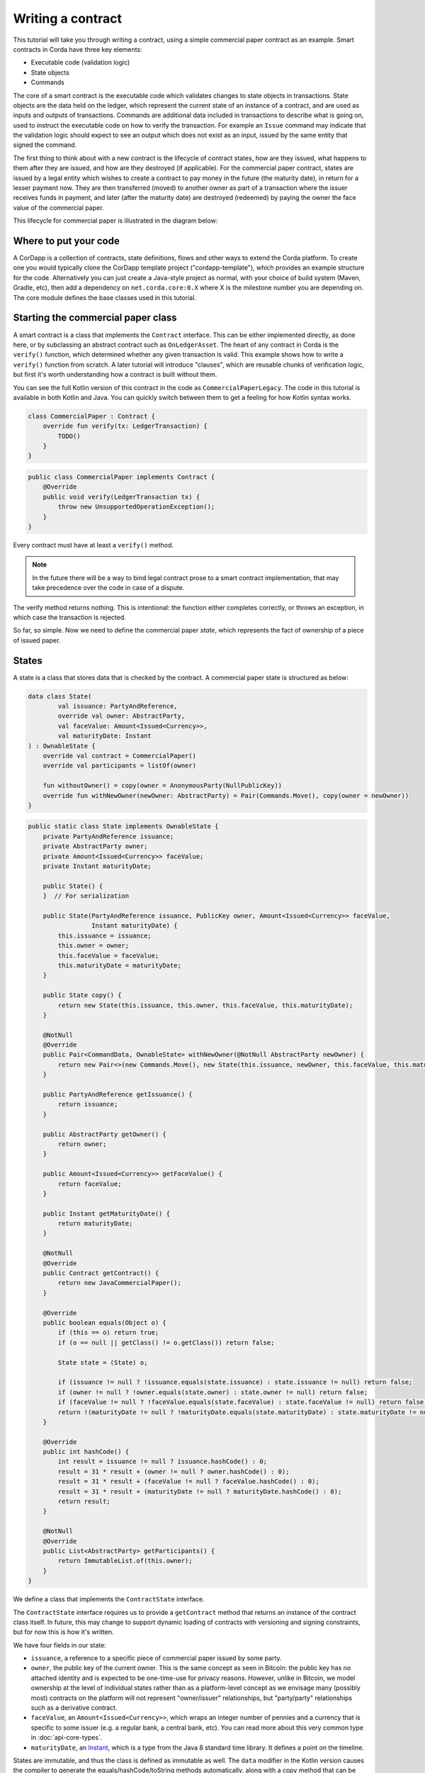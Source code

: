 .. highlight:: kotlin
.. raw:: html

   <script type="text/javascript" src="_static/jquery.js"></script>
   <script type="text/javascript" src="_static/codesets.js"></script>

Writing a contract
==================

This tutorial will take you through writing a contract, using a simple commercial paper contract as an example.
Smart contracts in Corda have three key elements:

* Executable code (validation logic)
* State objects
* Commands

The core of a smart contract is the executable code which validates changes to state objects in transactions. State
objects are the data held on the ledger, which represent the current state of an instance of a contract, and are used as
inputs and outputs of transactions. Commands are additional data included in transactions to describe what is going on,
used to instruct the executable code on how to verify the transaction. For example an ``Issue`` command may indicate
that the validation logic should expect to see an output which does not exist as an input, issued by the same entity
that signed the command.

The first thing to think about with a new contract is the lifecycle of contract states, how are they issued, what happens
to them after they are issued, and how are they destroyed (if applicable). For the commercial paper contract, states are
issued by a legal entity which wishes to create a contract to pay money in the future (the maturity date), in return for
a lesser payment now. They are then transferred (moved) to another owner as part of a transaction where the issuer
receives funds in payment, and later (after the maturity date) are destroyed (redeemed) by paying the owner the face
value of the commercial paper.

This lifecycle for commercial paper is illustrated in the diagram below:

.. image:: resources/contract-cp.png

Where to put your code
----------------------

A CorDapp is a collection of contracts, state definitions, flows and other ways to extend the Corda platform.
To create one you would typically clone the CorDapp template project ("cordapp-template"), which provides an example
structure for the code. Alternatively you can just create a Java-style project as normal, with your choice of build
system (Maven, Gradle, etc), then add a dependency on ``net.corda.core:0.X`` where X is the milestone number you are
depending on. The core module defines the base classes used in this tutorial.

Starting the commercial paper class
-----------------------------------

A smart contract is a class that implements the ``Contract`` interface. This can be either implemented directly, as done
here, or by subclassing an abstract contract such as ``OnLedgerAsset``. The heart of any contract in Corda is the
``verify()`` function, which determined whether any given transaction is valid. This example shows how to write a
``verify()`` function from scratch. A later tutorial will introduce "clauses", which are reusable chunks of verification
logic, but first it's worth understanding how a contract is built without them.

You can see the full Kotlin version of this contract in the code as ``CommercialPaperLegacy``. The code in this
tutorial is available in both Kotlin and Java. You can quickly switch between them to get a feeling for how
Kotlin syntax works.

.. container:: codeset

   .. sourcecode:: kotlin

      class CommercialPaper : Contract {
          override fun verify(tx: LedgerTransaction) {
              TODO()
          }
      }

   .. sourcecode:: java

      public class CommercialPaper implements Contract {
          @Override
          public void verify(LedgerTransaction tx) {
              throw new UnsupportedOperationException();
          }
      }

Every contract must have at least a ``verify()`` method.

.. note:: In the future there will be a way to bind legal contract prose to a smart contract implementation,
          that may take precedence over the code in case of a dispute.

The verify method returns nothing. This is intentional: the function either completes correctly, or throws an exception,
in which case the transaction is rejected.

So far, so simple. Now we need to define the commercial paper *state*, which represents the fact of ownership of a
piece of issued paper.

States
------

A state is a class that stores data that is checked by the contract. A commercial paper state is structured as below:

.. image:: resources/contract-cp-state.png


.. container:: codeset

   .. sourcecode:: kotlin

      data class State(
              val issuance: PartyAndReference,
              override val owner: AbstractParty,
              val faceValue: Amount<Issued<Currency>>,
              val maturityDate: Instant
      ) : OwnableState {
          override val contract = CommercialPaper()
          override val participants = listOf(owner)

          fun withoutOwner() = copy(owner = AnonymousParty(NullPublicKey))
          override fun withNewOwner(newOwner: AbstractParty) = Pair(Commands.Move(), copy(owner = newOwner))
      }

   .. sourcecode:: java

      public static class State implements OwnableState {
          private PartyAndReference issuance;
          private AbstractParty owner;
          private Amount<Issued<Currency>> faceValue;
          private Instant maturityDate;

          public State() {
          }  // For serialization

          public State(PartyAndReference issuance, PublicKey owner, Amount<Issued<Currency>> faceValue,
                       Instant maturityDate) {
              this.issuance = issuance;
              this.owner = owner;
              this.faceValue = faceValue;
              this.maturityDate = maturityDate;
          }

          public State copy() {
              return new State(this.issuance, this.owner, this.faceValue, this.maturityDate);
          }

          @NotNull
          @Override
          public Pair<CommandData, OwnableState> withNewOwner(@NotNull AbstractParty newOwner) {
              return new Pair<>(new Commands.Move(), new State(this.issuance, newOwner, this.faceValue, this.maturityDate));
          }

          public PartyAndReference getIssuance() {
              return issuance;
          }

          public AbstractParty getOwner() {
              return owner;
          }

          public Amount<Issued<Currency>> getFaceValue() {
              return faceValue;
          }

          public Instant getMaturityDate() {
              return maturityDate;
          }

          @NotNull
          @Override
          public Contract getContract() {
              return new JavaCommercialPaper();
          }

          @Override
          public boolean equals(Object o) {
              if (this == o) return true;
              if (o == null || getClass() != o.getClass()) return false;

              State state = (State) o;

              if (issuance != null ? !issuance.equals(state.issuance) : state.issuance != null) return false;
              if (owner != null ? !owner.equals(state.owner) : state.owner != null) return false;
              if (faceValue != null ? !faceValue.equals(state.faceValue) : state.faceValue != null) return false;
              return !(maturityDate != null ? !maturityDate.equals(state.maturityDate) : state.maturityDate != null);
          }

          @Override
          public int hashCode() {
              int result = issuance != null ? issuance.hashCode() : 0;
              result = 31 * result + (owner != null ? owner.hashCode() : 0);
              result = 31 * result + (faceValue != null ? faceValue.hashCode() : 0);
              result = 31 * result + (maturityDate != null ? maturityDate.hashCode() : 0);
              return result;
          }

          @NotNull
          @Override
          public List<AbstractParty> getParticipants() {
              return ImmutableList.of(this.owner);
          }
      }


We define a class that implements the ``ContractState`` interface.

The ``ContractState`` interface requires us to provide a ``getContract`` method that returns an instance of the
contract class itself. In future, this may change to support dynamic loading of contracts with versioning
and signing constraints, but for now this is how it's written.

We have four fields in our state:

* ``issuance``, a reference to a specific piece of commercial paper issued by some party.
* ``owner``, the public key of the current owner. This is the same concept as seen in Bitcoin: the public key has no
  attached identity and is expected to be one-time-use for privacy reasons. However, unlike in Bitcoin, we model
  ownership at the level of individual states rather than as a platform-level concept as we envisage many
  (possibly most) contracts on the platform will not represent "owner/issuer" relationships, but "party/party"
  relationships such as a derivative contract.
* ``faceValue``, an ``Amount<Issued<Currency>>``, which wraps an integer number of pennies and a currency that is
  specific to some issuer (e.g. a regular bank, a central bank, etc). You can read more about this very common
  type in :doc:`api-core-types`.
* ``maturityDate``, an `Instant <https://docs.oracle.com/javase/8/docs/api/java/time/Instant.html>`_, which is a type
  from the Java 8 standard time library. It defines a point on the timeline.

States are immutable, and thus the class is defined as immutable as well. The ``data`` modifier in the Kotlin version
causes the compiler to generate the equals/hashCode/toString methods automatically, along with a copy method that can
be used to create variants of the original object. Data classes are similar to case classes in Scala, if you are
familiar with that language. The ``withoutOwner`` method uses the auto-generated copy method to return a version of
the state with the owner public key blanked out: this will prove useful later.

The Java code compiles to almost identical bytecode as the Kotlin version, but as you can see, is much more verbose.

Commands
--------

The validation logic for a contract may vary depending on what stage of a state's lifecycle it is automating. So it can
be useful to pass additional data into the contract code that isn't represented by the states which exist permanently
in the ledger, in order to clarify intent of a transaction.

For this purpose we have commands. Often they don't need to contain any data at all, they just need to exist. A command
is a piece of data associated with some *signatures*. By the time the contract runs the signatures have already been
checked, so from the contract code's perspective, a command is simply a data structure with a list of attached
public keys. Each key had a signature proving that the corresponding private key was used to sign. Because of this
approach contracts never actually interact or work with digital signatures directly.

Let's define a few commands now:

.. container:: codeset

   .. sourcecode:: kotlin

      interface Commands : CommandData {
          class Move : TypeOnlyCommandData(), Commands
          class Redeem : TypeOnlyCommandData(), Commands
          class Issue : TypeOnlyCommandData(), Commands
      }


   .. sourcecode:: java

      public static class Commands implements core.contract.Command {
          public static class Move extends Commands {
              @Override
              public boolean equals(Object obj) {
                  return obj instanceof Move;
              }
          }

          public static class Redeem extends Commands {
              @Override
              public boolean equals(Object obj) {
                  return obj instanceof Redeem;
              }
          }

          public static class Issue extends Commands {
              @Override
              public boolean equals(Object obj) {
                  return obj instanceof Issue;
              }
          }
      }

We define a simple grouping interface or static class, this gives us a type that all our commands have in common,
then we go ahead and create three commands: ``Move``, ``Redeem``, ``Issue``. ``TypeOnlyCommandData`` is a helpful utility
for the case when there's no data inside the command; only the existence matters. It defines equals and hashCode
such that any instances always compare equal and hash to the same value.

The verify function
-------------------

The heart of a smart contract is the code that verifies a set of state transitions (a *transaction*). The function is
simple: it's given a class representing the transaction, and if the function returns then the transaction is considered
acceptable. If it throws an exception, the transaction is rejected.

Each transaction can have multiple input and output states of different types. The set of contracts to run is decided
by taking the code references inside each state. Each contract is run only once. As an example, a contract that includes
2 cash states and 1 commercial paper state as input, and has as output 1 cash state and 1 commercial paper state, will
run two contracts one time each: Cash and CommercialPaper.

.. container:: codeset

   .. sourcecode:: kotlin

      override fun verify(tx: LedgerTransaction) {
          // Group by everything except owner: any modification to the CP at all is considered changing it fundamentally.
          val groups = tx.groupStates(State::withoutOwner)

          // There are two possible things that can be done with this CP. The first is trading it. The second is redeeming
          // it for cash on or after the maturity date.
          val command = tx.commands.requireSingleCommand<CommercialPaper.Commands>()

   .. sourcecode:: java

      @Override
      public void verify(LedgerTransaction tx) {
          List<InOutGroup<State, State>> groups = tx.groupStates(State.class, State::withoutOwner);
          AuthenticatedObject<Command> cmd = requireSingleCommand(tx.getCommands(), Commands.class);

We start by using the ``groupStates`` method, which takes a type and a function. State grouping is a way of ensuring
your contract can handle multiple unrelated states of the same type in the same transaction, which is needed for
splitting/merging of assets, atomic swaps and so on. More on this next.

The second line does what the code suggests: it searches for a command object that inherits from the
``CommercialPaper.Commands`` supertype, and either returns it, or throws an exception if there's zero or more than one
such command.

.. _state_ref:

Using state groups
------------------

The simplest way to write a smart contract would be to say that each transaction can have a single input state and a
single output state of the kind covered by that contract. This would be easy for the developer, but would prevent many
important use cases.

The next easiest way to write a contract would be to iterate over each input state and expect it to have an output
state. Now you can build a single transaction that, for instance, moves two different cash states in different currencies
simultaneously. But it gets complicated when you want to issue or exit one state at the same time as moving another.

Things get harder still once you want to split and merge states. We say states are *fungible* if they are
treated identically to each other by the recipient, despite the fact that they aren't quite identical. Dollar bills are
fungible because even though one may be worn/a bit dirty and another may be crisp and new, they are still both worth
exactly $1. Likewise, ten $1 bills are almost exactly equivalent to one $10 bill. On the other hand, $10 and ?10 are not
fungible: if you tried to pay for something that cost ?20 with $10+?10 notes your trade would not be accepted.

To make all this easier the contract API provides a notion of groups. A group is a set of input states and output states
that should be checked for validity together.

Consider the following simplified currency trade transaction:

* **Input**:  $12,000 owned by Alice   (A)
* **Input**:   $3,000 owned by Alice   (A)
* **Input**:  ?10,000 owned by Bob     (B)
* **Output**: ?10,000 owned by Alice   (B)
* **Output**: $15,000 owned by Bob     (A)

In this transaction Alice and Bob are trading $15,000 for ?10,000. Alice has her money in the form of two different
inputs e.g. because she received the dollars in two payments. The input and output amounts do balance correctly, but
the cash smart contract must consider the pounds and the dollars separately because they are not fungible: they cannot
be merged together. So we have two groups: A and B.

The ``LedgerTransaction.groupStates`` method handles this logic for us: firstly, it selects only states of the
given type (as the transaction may include other types of state, such as states representing bond ownership, or a
multi-sig state) and then it takes a function that maps a state to a grouping key. All states that share the same key are
grouped together. In the case of the cash example above, the grouping key would be the currency.

In this kind of contract we don't want CP to be fungible: merging and splitting is (in our example) not allowed.
So we just use a copy of the state minus the owner field as the grouping key.

Here are some code examples:

.. container:: codeset

   .. sourcecode:: kotlin

      // Type of groups is List<InOutGroup<State, Pair<PartyReference, Currency>>>
      val groups = tx.groupStates() { it: Cash.State -> Pair(it.deposit, it.amount.currency) }
      for ((inputs, outputs, key) in groups) {
          // Either inputs or outputs could be empty.
          val (deposit, currency) = key

          ...
      }

   .. sourcecode:: java

      List<InOutGroup<State, Pair<PartyReference, Currency>>> groups = tx.groupStates(Cash.State.class, s -> Pair(s.deposit, s.amount.currency))
      for (InOutGroup<State, Pair<PartyReference, Currency>> group : groups) {
          List<State> inputs = group.getInputs();
          List<State> outputs = group.getOutputs();
          Pair<PartyReference, Currency> key = group.getKey();

          ...
      }

The ``groupStates`` call uses the provided function to calculate a "grouping key". All states that have the same
grouping key are placed in the same group. A grouping key can be anything that implements equals/hashCode, but it's
always an aggregate of the fields that shouldn't change between input and output. In the above example we picked the
fields we wanted and packed them into a ``Pair``. It returns a list of ``InOutGroup``, which is just a holder for the
inputs, outputs and the key that was used to define the group. In the Kotlin version we unpack these using destructuring
to get convenient access to the inputs, the outputs, the deposit data and the currency. The Java version is more
verbose, but equivalent.

The rules can then be applied to the inputs and outputs as if it were a single transaction. A group may have zero
inputs or zero outputs: this can occur when issuing assets onto the ledger, or removing them.

In this example, we do it differently and use the state class itself as the aggregator. We just
blank out fields that are allowed to change, making the grouping key be "everything that isn't that":

.. container:: codeset

   .. sourcecode:: kotlin

      val groups = tx.groupStates(State::withoutOwner)

   .. sourcecode:: java

      List<InOutGroup<State, State>> groups = tx.groupStates(State.class, State::withoutOwner);

For large states with many fields that must remain constant and only one or two that are really mutable, it's often
easier to do things this way than to specifically name each field that must stay the same. The ``withoutOwner`` function
here simply returns a copy of the object but with the ``owner`` field set to ``NullPublicKey``, which is just a public key
of all zeros. It's invalid and useless, but that's OK, because all we're doing is preventing the field from mattering
in equals and hashCode.


Checking the requirements
-------------------------

After extracting the command and the groups, we then iterate over each group and verify it meets the required business
logic.

.. container:: codeset

   .. sourcecode:: kotlin

      val timeWindow: TimeWindow? = tx.timeWindow

      for ((inputs, outputs, key) in groups) {
          when (command.value) {
              is Commands.Move -> {
                  val input = inputs.single()
                  requireThat {
                      "the transaction is signed by the owner of the CP" using (input.owner.owningKey in command.signers)
                      "the state is propagated" using (outputs.size == 1)
                      // Don't need to check anything else, as if outputs.size == 1 then the output is equal to
                      // the input ignoring the owner field due to the grouping.
                  }
              }

              is Commands.Redeem -> {
                  // Redemption of the paper requires movement of on-ledger cash.
                  val input = inputs.single()
                  val received = tx.outputs.map{ it.data }.sumCashBy(input.owner)
                  val time = timeWindow?.fromTime ?: throw IllegalArgumentException("Redemptions must be timestamped")
                  requireThat {
                      "the paper must have matured" using (time >= input.maturityDate)
                      "the received amount equals the face value" using (received == input.faceValue)
                      "the paper must be destroyed" using outputs.isEmpty()
                      "the transaction is signed by the owner of the CP" using (input.owner.owningKey in command.signers)
                  }
              }

              is Commands.Issue -> {
                  val output = outputs.single()
                  val time = timeWindow?.untilTime ?: throw IllegalArgumentException("Issuances must be timestamped")
                  requireThat {
                      // Don't allow people to issue commercial paper under other entities identities.
                      "output states are issued by a command signer" using (output.issuance.party.owningKey in command.signers)
                      "output values sum to more than the inputs" using (output.faceValue.quantity > 0)
                      "the maturity date is not in the past" using (time < output.maturityDate)
                      // Don't allow an existing CP state to be replaced by this issuance.
                      "can't reissue an existing state" by inputs.isEmpty()
                  }
              }

              else -> throw IllegalArgumentException("Unrecognised command")
          }
      }

   .. sourcecode:: java

      final TimeWindow timeWindow = tx.getTimeWindow();
              for (final InOutGroup<State, State> group : groups) {
                  final List<State> inputs = group.getInputs();
                  final List<State> outputs = group.getOutputs();

                  if (command.getValue() instanceof Commands.Move) {
                      final AuthenticatedObject<Commands.Move> cmd = requireSingleCommand(tx.getCommands(), Commands.Move.class);

                      // There should be only a single input due to aggregation above
                      final State input = Iterables.getOnlyElement(inputs);
                      if (!cmd.getSigners().contains(input.getOwner().getOwningKey()))
                          throw new IllegalStateException("Failed requirement: the transaction is signed by the owner of the CP");

                      // Check the output CP state is the same as the input state, ignoring the owner field.
                      if (outputs.size() != 1) {
                          throw new IllegalStateException("the state is propagated");
                      }
                  } else if (command.getValue() instanceof Commands.Redeem) {
                      final AuthenticatedObject<Commands.Redeem> cmd = requireSingleCommand(tx.getCommands(), Commands.Redeem.class);

                      // There should be only a single input due to aggregation above
                      final State input = Iterables.getOnlyElement(inputs);

                      if (!cmd.getSigners().contains(input.getOwner().getOwningKey()))
                          throw new IllegalStateException("Failed requirement: the transaction is signed by the owner of the CP");

                      final Instant time = null == timeWindow ? null : timeWindow.getUntilTime();
                      final Amount<Issued<Currency>> received = StateSumming.sumCashBy(tx.getOutputStates(), input.getOwner());

                      requireThat(require -> {
                          require.using("must be timestamped", timeWindow != null);
                          require.using("received amount equals the face value: "
                                  + received + " vs " + input.getFaceValue(), received.equals(input.getFaceValue()));
                          require.using("the paper must have matured", time != null && !time.isBefore(input.getMaturityDate()));
                          require.using("the received amount equals the face value", input.getFaceValue().equals(received));
                          require.using("the paper must be destroyed", outputs.isEmpty());
                          return Unit.INSTANCE;
                      });
                  } else if (command.getValue() instanceof Commands.Issue) {
                      // .. etc .. (see Kotlin for full definition)
                  }

This loop is the core logic of the contract.

The first line simply gets the timestamp out of the transaction. Timestamping of transactions is optional, so a time
may be missing here. We check for it being null later.

.. note:: In future timestamping may be mandatory for all transactions.

.. warning:: In the Kotlin version as long as we write a comparison with the transaction time first the compiler will
   verify we didn't forget to check if it's missing. Unfortunately due to the need for smooth Java interop, this
   check won't happen if we write e.g. ``someDate > time``, it has to be ``time < someDate``. So it's good practice to
   always write the transaction timestamp first.

The first line (first three lines in Java) impose a requirement that there be a single piece of commercial paper in
this group. We do not allow multiple units of CP to be split or merged even if they are owned by the same owner. The
``single()`` method is a static *extension method* defined by the Kotlin standard library: given a list, it throws an
exception if the list size is not 1, otherwise it returns the single item in that list. In Java, this appears as a
regular static method of the type familiar from many FooUtils type singleton classes and we have statically imported it
here. In Kotlin, it appears as a method that can be called on any JDK list. The syntax is slightly different but
behind the scenes, the code compiles to the same bytecodes.

Next, we check that the transaction was signed by the public key that's marked as the current owner of the commercial
paper. Because the platform has already verified all the digital signatures before the contract begins execution,
all we have to do is verify that the owner's public key was one of the keys that signed the transaction. The Java code
is straightforward: we are simply using the ``Preconditions.checkState`` method from Guava. The Kotlin version looks a little odd: we have a *requireThat* construct that looks like it's
built into the language. In fact *requireThat* is an ordinary function provided by the platform's contract API. Kotlin
supports the creation of *domain specific languages* through the intersection of several features of the language, and
we use it here to support the natural listing of requirements. To see what it compiles down to, look at the Java version.
Each ``"string" using (expression)`` statement inside a ``requireThat`` turns into an assertion that the given expression is
true, with an ``IllegalStateException`` being thrown that contains the string if not. It's just another way to write out a regular
assertion, but with the English-language requirement being put front and center.

Next, we take one of two paths, depending on what the type of the command object is.

If the command is a ``Move`` command, then we simply verify that the output state is actually present: a move is not
allowed to delete the CP from the ledger. The grouping logic already ensured that the details are identical and haven't
been changed, save for the public key of the owner.

If the command is a ``Redeem`` command, then the requirements are more complex:

1. We want to see that the face value of the CP is being moved as a cash claim against some party, that is, the
   issuer of the CP is really paying back the face value.
2. The transaction must be happening after the maturity date.
3. The commercial paper must *not* be propagated by this transaction: it must be deleted, by the group having no
   output state. This prevents the same CP being considered redeemable multiple times.

To calculate how much cash is moving, we use the ``sumCashBy`` utility function. Again, this is an extension function,
so in Kotlin code it appears as if it was a method on the ``List<Cash.State>`` type even though JDK provides no such
method. In Java we see its true nature: it is actually a static method named ``CashKt.sumCashBy``. This method simply
returns an ``Amount`` object containing the sum of all the cash states in the transaction outputs that are owned by
that given public key, or throws an exception if there were no such states *or* if there were different currencies
represented in the outputs! So we can see that this contract imposes a limitation on the structure of a redemption
transaction: you are not allowed to move currencies in the same transaction that the CP does not involve. This
limitation could be addressed with better APIs, if it were to be a real limitation.

Finally, we support an ``Issue`` command, to create new instances of commercial paper on the ledger. It likewise
enforces various invariants upon the issuance.

This contract is simple and does not implement all the business logic a real commercial paper lifecycle
management program would. For instance, there is no logic requiring a signature from the issuer for redemption:
it is assumed that any transfer of money that takes place at the same time as redemption is good enough. Perhaps
that is something that should be tightened. Likewise, there is no logic handling what happens if the issuer has gone
bankrupt, if there is a dispute, and so on.

As the prototype evolves, these requirements will be explored and this tutorial updated to reflect improvements in the
contracts API.

How to test your contract
-------------------------

Of course, it is essential to unit test your new nugget of business logic to ensure that it behaves as you expect.
As contract code is just a regular Java function you could write out the logic entirely by hand in the usual
manner. But this would be inconvenient, and then you'd get bored of writing tests and that would be bad: you
might be tempted to skip a few.

To make contract testing more convenient Corda provides a language-like API for both Kotlin and Java that lets
you easily construct chains of transactions and verify that they either pass validation, or fail with a particular
error message.

Testing contracts with this domain specific language is covered in the separate tutorial, :doc:`tutorial-test-dsl`.


Adding a generation API to your contract
----------------------------------------

Contract classes **must** provide a verify function, but they may optionally also provide helper functions to simplify
their usage. A simple class of functions most contracts provide are *generation functions*, which either create or
modify a transaction to perform certain actions (an action is normally mappable 1:1 to a command, but doesn't have to
be so).

Generation may involve complex logic. For example, the cash contract has a ``generateSpend`` method that is given a set of
cash states and chooses a way to combine them together to satisfy the amount of money that is being sent. In the
immutable-state model that we are using ledger entries (states) can only be created and deleted, but never modified.
Therefore to send $1200 when we have only $900 and $500 requires combining both states together, and then creating
two new output states of $1200 and $200 back to ourselves. This latter state is called the *change* and is a concept
that should be familiar to anyone who has worked with Bitcoin.

As another example, we can imagine code that implements a netting algorithm may generate complex transactions that must
be signed by many people. Whilst such code might be too big for a single utility method (it'd probably be sized more
like a module), the basic concept is the same: preparation of a transaction using complex logic.

For our commercial paper contract however, the things that can be done with it are quite simple. Let's start with
a method to wrap up the issuance process:

.. container:: codeset

   .. sourcecode:: kotlin

      fun generateIssue(issuance: PartyAndReference, faceValue: Amount<Issued<Currency>>, maturityDate: Instant,
                        notary: Party): TransactionBuilder {
          val state = State(issuance, issuance.party, faceValue, maturityDate)
          return TransactionBuilder(notary = notary).withItems(state, Command(Commands.Issue(), issuance.party.owningKey))
      }

We take a reference that points to the issuing party (i.e. the caller) and which can contain any internal
bookkeeping/reference numbers that we may require. The reference field is an ideal place to put (for example) a
join key. Then the face value of the paper, and the maturity date. It returns a ``TransactionBuilder``.
A ``TransactionBuilder`` is one of the few mutable classes the platform provides. It allows you to add inputs,
outputs and commands to it and is designed to be passed around, potentially between multiple contracts.

.. note:: Generation methods should ideally be written to compose with each other, that is, they should take a
   ``TransactionBuilder`` as an argument instead of returning one, unless you are sure it doesn't make sense to
   combine this type of transaction with others. In this case, issuing CP at the same time as doing other things
   would just introduce complexity that isn't likely to be worth it, so we return a fresh object each time: instead,
   an issuer should issue the CP (starting out owned by themselves), and then sell it in a separate transaction.

The function we define creates a ``CommercialPaper.State`` object that mostly just uses the arguments we were given,
but it fills out the owner field of the state to be the same public key as the issuing party.

The returned partial transaction has a ``Command`` object as a parameter. This is a container for any object
that implements the ``CommandData`` interface, along with a list of keys that are expected to sign this transaction. In this case,
issuance requires that the issuing party sign, so we put the key of the party there.

The ``TransactionBuilder`` has a convenience ``withItems`` method that takes a variable argument list. You can pass in
any ``StateAndRef`` (input), ``ContractState`` (output) or ``Command`` objects and it'll build up the transaction
for you.

There's one final thing to be aware of: we ask the caller to select a *notary* that controls this state and
prevents it from being double spent. You can learn more about this topic in the :doc:`key-concepts-notaries` article.

.. note:: For now, don't worry about how to pick a notary. More infrastructure will come later to automate this
   decision for you.

What about moving the paper, i.e. reassigning ownership to someone else?

.. container:: codeset

   .. sourcecode:: kotlin

      fun generateMove(tx: TransactionBuilder, paper: StateAndRef<State>, newOwner: AbstractParty) {
          tx.addInputState(paper)
          tx.addOutputState(paper.state.data.withOwner(newOwner))
          tx.addCommand(Command(Commands.Move(), paper.state.data.owner.owningKey))
      }

Here, the method takes a pre-existing ``TransactionBuilder`` and adds to it. This is correct because typically
you will want to combine a sale of CP atomically with the movement of some other asset, such as cash. So both
generate methods should operate on the same transaction. You can see an example of this being done in the unit tests
for the commercial paper contract.

The paper is given to us as a ``StateAndRef<CommercialPaper.State>`` object. This is exactly what it sounds like:
a small object that has a (copy of) a state object, and also the (txhash, index) that indicates the location of this
state on the ledger.

We add the existing paper state as an input, the same paper state with the owner field adjusted as an output,
and finally a move command that has the old owner's public key: this is what forces the current owner's signature
to be present on the transaction, and is what's checked by the contract.

Finally, we can do redemption.

.. container:: codeset

   .. sourcecode:: kotlin

      @Throws(InsufficientBalanceException::class)
      fun generateRedeem(tx: TransactionBuilder, paper: StateAndRef<State>, services: ServiceHub) {
          // Add the cash movement using the states in our vault.
          Cash.generateSpend(services, tx, paper.state.data.faceValue.withoutIssuer(), paper.state.data.owner)
          tx.addInputState(paper)
          tx.addCommand(Command(Commands.Redeem(), paper.state.data.owner.owningKey))
      }

Here we can see an example of composing contracts together. When an owner wishes to redeem the commercial paper, the
issuer (i.e. the caller) must gather cash from its vault and send the face value to the owner of the paper.

.. note:: This contract has no explicit concept of rollover.

The *vault* is a concept that may be familiar from Bitcoin and Ethereum. It is simply a set of states (such as cash) that are
owned by the caller. Here, we use the vault to update the partial transaction we are handed with a movement of cash
from the issuer of the commercial paper to the current owner. If we don't have enough quantity of cash in our vault,
an exception is thrown. Then we add the paper itself as an input, but, not an output (as we wish to remove it
from the ledger). Finally, we add a Redeem command that should be signed by the owner of the commercial paper.

.. warning:: The amount we pass to the ``Cash.generateSpend`` function has to be treated first with ``withoutIssuer``.
   This reflects the fact that the way we handle issuer constraints is still evolving; the commercial paper
   contract requires payment in the form of a currency issued by a specific party (e.g. the central bank,
   or the issuers own bank perhaps). But the vault wants to assemble spend transactions using cash states from
   any issuer, thus we must strip it here. This represents a design mismatch that we will resolve in future
   versions with a more complete way to express issuer constraints.

A ``TransactionBuilder`` is not by itself ready to be used anywhere, so first, we must convert it to something that
is recognised by the network. The most important next step is for the participating entities to sign it. Typically,
an initiating flow will create an initial partially signed ``SignedTransaction`` by calling the ``serviceHub.toSignedTransaction`` method.
Then the frozen ``SignedTransaction`` can be passed to other nodes by the flow, these can sign using ``serviceHub.createSignature`` and distribute.
The ``CollectSignaturesFlow`` provides a generic implementation of this process that can be used as a ``subFlow`` .

You can see how transactions flow through the different stages of construction by examining the commercial paper
unit tests.

How multi-party transactions are constructed and transmitted
------------------------------------------------------------

OK, so now we know how to define the rules of the ledger, and we know how to construct transactions that satisfy
those rules ... and if all we were doing was maintaining our own data that might be enough. But we aren't: Corda
is about keeping many different parties all in sync with each other.

In a classical blockchain system all data is transmitted to everyone and if you want to do something fancy, like
a multi-party transaction, you're on your own. In Corda data is transmitted only to parties that need it and
multi-party transactions are a way of life, so we provide lots of support for managing them.

You can learn how transactions are moved between peers and taken through the build-sign-notarise-broadcast
process in a separate tutorial, :doc:`flow-state-machines`.

Non-asset-oriented smart contracts
----------------------------------

Although this tutorial covers how to implement an owned asset, there is no requirement that states and code contracts
*must* be concerned with ownership of an asset. It is better to think of states as representing useful facts about the
world, and (code) contracts as imposing logical relations on how facts combine to produce new facts. Alternatively
you can imagine that states are like rows in a relational database and contracts are like stored procedures and
relational constraints.

When writing a contract that handles deal-like entities rather than asset-like entities, you may wish to refer
to ":doc:`contract-irs`" and the accompanying source code. Whilst all the concepts are the same, deals are
typically not splittable or mergeable and thus you don't have to worry much about grouping of states.

Making things happen at a particular time
-----------------------------------------

It would be nice if you could program your node to automatically redeem your commercial paper as soon as it matures.
Corda provides a way for states to advertise scheduled events that should occur in future. Whilst this information
is by default ignored, if the corresponding *Cordapp* is installed and active in your node, and if the state is
considered relevant by your vault (e.g. because you own it), then the node can automatically begin the process
of creating a transaction and taking it through the life cycle. You can learn more about this in the article
":doc:`event-scheduling`".

Encumbrances
------------

All contract states may be *encumbered* by up to one other state, which we call an **encumbrance**.

The encumbrance state, if present, forces additional controls over the encumbered state, since the encumbrance state contract
will also be verified during the execution of the transaction. For example, a contract state could be encumbered
with a time-lock contract state; the state is then only processable in a transaction that verifies that the time
specified in the encumbrance time-lock has passed.

The encumbered state refers to its encumbrance by index, and the referred encumbrance state
is an output state in a particular position on the same transaction that created the encumbered state. Note that an
encumbered state that is being consumed must have its encumbrance consumed in the same transaction, otherwise the
transaction is not valid.

The encumbrance reference is optional in the ``ContractState`` interface:

.. container:: codeset

    .. sourcecode:: kotlin

        val encumbrance: Int? get() = null

    .. sourcecode:: java

        @Nullable
        @Override
        public Integer getEncumbrance() {
            return null;
        }


The time-lock contract mentioned above can be implemented very simply:

.. container:: codeset

   .. sourcecode:: kotlin

    class TestTimeLock : Contract {
        ...
        override fun verify(tx: LedgerTransaction) {
            val time = tx.timestamp.before ?: throw IllegalStateException(...)
            ...
            requireThat {
                "the time specified in the time-lock has passed" by
                        (time >= tx.inputs.filterIsInstance<TestTimeLock.State>().single().validFrom)
            }
        }
        ...
    }

We can then set up an encumbered state:

.. container:: codeset

    .. sourcecode:: kotlin

        val encumberedState = Cash.State(amount = 1000.DOLLARS `issued by` defaultIssuer, owner = DUMMY_PUBKEY_1, encumbrance = 1)
        val fourPmTimelock = TestTimeLock.State(Instant.parse("2015-04-17T16:00:00.00Z"))

When we construct a transaction that generates the encumbered state, we must place the encumbrance in the corresponding output
position of that transaction. And when we subsequently consume that encumbered state, the same encumbrance state must be
available somewhere within the input set of states.

In future, we will consider the concept of a *covenant*. This is where the encumbrance travels alongside each iteration of
the encumbered state. For example, a cash state may be encumbered with a *domicile* encumbrance, which checks the domicile of
the identity of the owner that the cash state is being moved to, in order to uphold sanction screening regulations, and prevent
cash being paid to parties domiciled in e.g. North Korea. In this case, the encumbrance should be permanently attached to
the all future cash states stemming from this one.

We will also consider marking states that are capable of being encumbrances as such. This will prevent states being used
as encumbrances inadvertently. For example, the time-lock above would be usable as an encumbrance, but it makes no sense to
be able to encumber a cash state with another one.

Clauses
-------

It is typical for slightly different contracts to have lots of common logic that can be shared. For example, the
concept of being issued, being exited and being upgraded are all usually required in any contract. Corda calls these
frequently needed chunks of logic "clauses", and they can simplify development considerably.

Clauses and how to use them are addressed in the next tutorial, ":doc:`tutorial-contract-clauses`".
